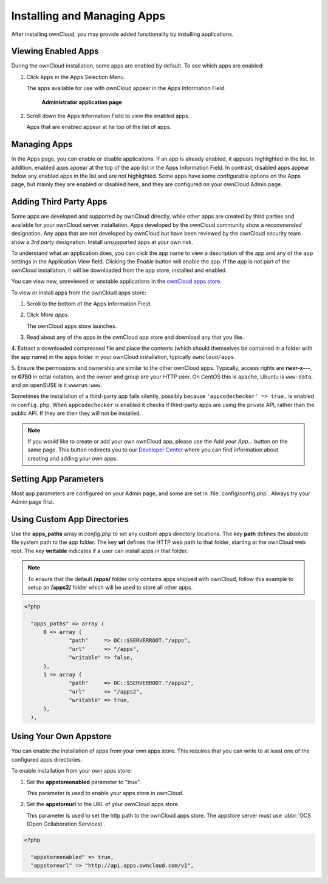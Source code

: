 Installing and Managing Apps
=============================

After installing ownCloud, you may provide added functionality by installing applications.

Viewing Enabled Apps
--------------------

During the ownCloud installation, some apps are enabled by default. To see which apps are enabled:

1. Click ``Apps`` in the Apps Selection Menu.

   The apps available for use with ownCloud appear in the Apps Information Field.

   .. figure:: ../images/oc_admin_app_page.png

     **Administrator application page**

2. Scroll down the Apps Information Field to view the enabled apps.

   Apps that are enabled appear at he top of the list of apps.

Managing Apps
-------------

In the Apps page, you can enable or disable applications. If an app is already enabled, it 
appears highlighted in the list.  In addition, enabled apps appear at the top of the app 
list in the Apps Information Field.  In contrast, disabled apps appear below any enabled 
apps in the list and are not highlighted. Some apps have some configurable options on the 
Apps page, but mainly they are enabled or disabled here, and they are configured on your 
ownCloud Admin page.

Adding Third Party Apps
-----------------------

Some apps are developed and supported by ownCloud directly, while other apps are created 
by third parties and available for your ownCloud server installation.  Apps developed
by the ownCloud community show a *recommended* designation. Any apps that are not
developed by ownCloud but have been reviewed by the ownCloud security team show a 
*3rd party* designation. Install unsupported apps at your own risk.

To understand what an application does, you can click the app name to view a description 
of the app and any of the app settings in the Application View field.  Clicking the 
*Enable* button will enable the app.  If the app is not part of the ownCloud installation,
it will be downloaded from the app store, installed and enabled. 

You can view new, unreviewed or unstable applications in the 
`ownCloud apps store <http://apps.owncloud.com/>`_.

To view or install apps from the ownCloud apps store:

1. Scroll to the bottom of the Apps Information Field.

2. Click *More apps*.

   The ownCloud apps store launches.

3. Read about any of the apps in the ownCloud app store and download any that you like.

4. Extract a downloaded compressed file and place the contents (which should themselves be 
contained in a folder with the app name) in the apps folder in your ownCloud 
installation, typically ``owncloud/apps``.

5. Ensure the permissions and ownership are similar to the other ownCloud apps. Typically, 
access rights are **rwxr-x---**, or **0750** in octal notation, and the owner and group 
are your HTTP user. On CentOS this is ``apache``, Ubuntu is ``www-data``, and on openSUSE 
is it ``wwwrun:www``.

Sometimes the installation of a third-party app fails silently, possibly because
``'appcodechecker' => true,`` is enabled in ``config.php``. When ``appcodechecker`` is 
enabled it checks if third-party apps are using the private API, rather than the public 
API. If they are then they will not be installed. 

.. note:: If you would like to create or add your own ownCloud app, please use the 
   *Add your App...* button on the same page. This button redirects you to our 
   `Developer Center <http://owncloud.org/dev>`_ where you can find information about 
   creating and adding your own apps.

Setting App Parameters
----------------------

Most app parameters are configured on your Admin page, and some are set in
:file:`config/config.php`. Always try your Admin page first.

Using Custom App Directories
----------------------------

Use the **apps_paths** array in `config.php` to set any custom apps directory locations. 
The key **path** defines the absolute file system path to the app folder. The key **url** 
defines the HTTP web path to that folder, starting at the ownCloud web root. The key 
**writable** indicates if a user can install apps in that folder.

.. note:: To ensure that the default **/apps/** folder only contains apps 
   shipped with ownCloud, follow this example to setup an **/apps2/** folder 
   which will be used to store all other apps.

.. code-block:: php

  <?php

    "apps_paths" => array (
        0 => array (
                "path"     => OC::$SERVERROOT."/apps",
                "url"      => "/apps",
                "writable" => false,
        ),
        1 => array (
                "path"     => OC::$SERVERROOT."/apps2",
                "url"      => "/apps2",
                "writable" => true,
        ),
    ),

Using Your Own Appstore
-----------------------

You can enable the installation of apps from your own apps store. This requires that you 
can write to at least one of the configured apps directories.

To enable installation from your own apps store:

1. Set the **appstoreenabled** parameter to "true".

   This parameter is used to enable your apps store in ownCloud.

2. Set the **appstoreurl** to the URL of your ownCloud apps store.

   This parameter is used to set the http path to the ownCloud apps store. The appstore 
   server must use :abbr:`OCS (Open Collaboration Services)`.

.. code-block:: php

  <?php

    "appstoreenabled" => true,
    "appstoreurl" => "http://api.apps.owncloud.com/v1",

    
